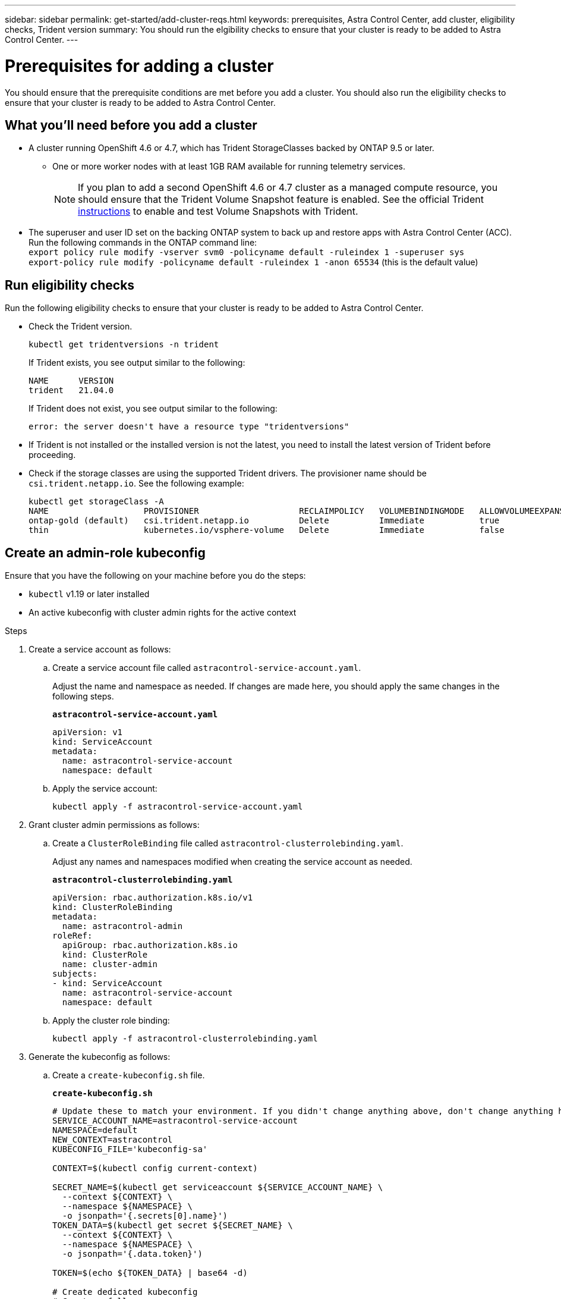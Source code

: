 ---
sidebar: sidebar
permalink: get-started/add-cluster-reqs.html
keywords: prerequisites, Astra Control Center, add cluster, eligibility checks, Trident version
summary: You should run the elgibility checks to ensure that your cluster is ready to be added to Astra Control Center.
---

= Prerequisites for adding a cluster
:hardbreaks:
:icons: font
:imagesdir: ../media/get-started/

You should ensure that the prerequisite conditions are met before you add a cluster. You should also run the eligibility checks to ensure that your cluster is ready to be added to Astra Control Center.
//REFERENCED IN UI. DO NOT MODIFY WITHOUT NOTIFYING UX.

== What you'll need before you add a cluster

* A cluster running OpenShift 4.6 or 4.7, which has Trident StorageClasses backed by ONTAP 9.5 or later.
** One or more worker nodes with at least 1GB RAM available for running telemetry services.
+
NOTE: If you plan to add a second OpenShift 4.6 or 4.7 cluster as a managed compute resource, you should ensure that the Trident Volume Snapshot feature is enabled. See the official Trident https://netapp-trident.readthedocs.io/en/stable-v21.04/kubernetes/operations/tasks/volumes/snapshots.html?highlight=volumesnapshot#on-demand-volume-snapshots[instructions^] to enable and test Volume Snapshots with Trident.
* The superuser and user ID set on the backing ONTAP system to back up and restore apps with Astra Control Center (ACC). Run the following commands in the ONTAP command line:
`export policy rule modify -vserver svm0 -policyname default -ruleindex 1 -superuser sys`
`export-policy rule modify -policyname default -ruleindex 1 -anon 65534` (this is the default value)

////
* Clusters running the Docker daemon with logging that supports `json-file`. Enable this as follows:
. SSH into each worker node and edit the Docker configuration by using sudo:
+
`[docker@worker-0 ~]$ sudo vi /etc/sysconfig/docker`
. Change the `log-driver` from `journald` to `json-file` so that the options line reads as follows:
+
`OPTIONS='--selinux-enabled --log-driver=json-file --signature-verification=false'`
. Restart the Docker daemon:
+
`[docker@worker-0 ~]$ sudo systemctl restart docker`
////

== Run eligibility checks

Run the following eligibility checks to ensure that your cluster is ready to be added to Astra Control Center.

* Check the Trident version.
+
----
kubectl get tridentversions -n trident
----
+
If Trident exists, you see output similar to the following:
+
----
NAME      VERSION
trident   21.04.0
----
+
If Trident does not exist, you see output similar to the following:
+
----
error: the server doesn't have a resource type "tridentversions"
----
* If Trident is not installed or the installed version is not the latest, you need to install the latest version of Trident before proceeding.
////
* Check if the snapshot controller and volumesnapshot Custom Resource Definitions (CRDs) are installed.
+
----
kubectl get sts -A | grep -i snapshot
----
+
If the snapshot controller is installed, you see output similar to the following:
+
----
default     snapshot-controller   1/1     5h18m
----
+
NOTE: The snapshot controller does not have to be installed in the `default` namespace.
+
If the snapshot controller is not installed, you get the following message:
+
----
No resources found
----
////
* Check if the storage classes are using the supported Trident drivers. The provisioner name should be `csi.trident.netapp.io`. See the following example:
+
----
kubectl get storageClass -A
NAME                   PROVISIONER                    RECLAIMPOLICY   VOLUMEBINDINGMODE   ALLOWVOLUMEEXPANSION   AGE
ontap-gold (default)   csi.trident.netapp.io          Delete          Immediate           true                   5d23h
thin                   kubernetes.io/vsphere-volume   Delete          Immediate           false                  6d
----

== Create an admin-role kubeconfig

Ensure that you have the following on your machine before you do the steps:

* `kubectl` v1.19 or later installed
* An active kubeconfig with cluster admin rights for the active context

.Steps
. Create a service account as follows:
.. Create a service account file called ``astracontrol-service-account.yaml``.
+
Adjust the name and namespace as needed. If changes are made here, you should apply the same changes in the following steps.
+
[source]
[subs="specialcharacters,quotes"]
----
*astracontrol-service-account.yaml*
----
+
----
apiVersion: v1
kind: ServiceAccount
metadata:
  name: astracontrol-service-account
  namespace: default
----
.. Apply the service account:
+
----
kubectl apply -f astracontrol-service-account.yaml
----
. Grant cluster admin permissions as follows:
.. Create a `ClusterRoleBinding` file called `astracontrol-clusterrolebinding.yaml`.
+
Adjust any names and namespaces modified when creating the service account as needed.
+
[source]
[subs="specialcharacters,quotes"]
----
*astracontrol-clusterrolebinding.yaml*
----
+
----
apiVersion: rbac.authorization.k8s.io/v1
kind: ClusterRoleBinding
metadata:
  name: astracontrol-admin
roleRef:
  apiGroup: rbac.authorization.k8s.io
  kind: ClusterRole
  name: cluster-admin
subjects:
- kind: ServiceAccount
  name: astracontrol-service-account
  namespace: default
----
.. Apply the cluster role binding:
+
----
kubectl apply -f astracontrol-clusterrolebinding.yaml
----
. Generate the kubeconfig as follows:
.. Create a `create-kubeconfig.sh` file.
+
[source]
[subs="specialcharacters,quotes"]
----
*create-kubeconfig.sh*
----
+
----
# Update these to match your environment. If you didn't change anything above, don't change anything here.
SERVICE_ACCOUNT_NAME=astracontrol-service-account
NAMESPACE=default
NEW_CONTEXT=astracontrol
KUBECONFIG_FILE='kubeconfig-sa'

CONTEXT=$(kubectl config current-context)

SECRET_NAME=$(kubectl get serviceaccount ${SERVICE_ACCOUNT_NAME} \
  --context ${CONTEXT} \
  --namespace ${NAMESPACE} \
  -o jsonpath='{.secrets[0].name}')
TOKEN_DATA=$(kubectl get secret ${SECRET_NAME} \
  --context ${CONTEXT} \
  --namespace ${NAMESPACE} \
  -o jsonpath='{.data.token}')

TOKEN=$(echo ${TOKEN_DATA} | base64 -d)

# Create dedicated kubeconfig
# Create a full copy
kubectl config view --raw > ${KUBECONFIG_FILE}.full.tmp

# Switch working context to correct context
kubectl --kubeconfig ${KUBECONFIG_FILE}.full.tmp config use-context ${CONTEXT}

# Minify
kubectl --kubeconfig ${KUBECONFIG_FILE}.full.tmp \
  config view --flatten --minify > ${KUBECONFIG_FILE}.tmp

# Rename context
kubectl config --kubeconfig ${KUBECONFIG_FILE}.tmp \
  rename-context ${CONTEXT} ${NEW_CONTEXT}

# Create token user
kubectl config --kubeconfig ${KUBECONFIG_FILE}.tmp \
  set-credentials ${CONTEXT}-${NAMESPACE}-token-user \
  --token ${TOKEN}

# Set context to use token user
kubectl config --kubeconfig ${KUBECONFIG_FILE}.tmp \
  set-context ${NEW_CONTEXT} --user ${CONTEXT}-${NAMESPACE}-token-user

# Set context to correct namespace
kubectl config --kubeconfig ${KUBECONFIG_FILE}.tmp \
  set-context ${NEW_CONTEXT} --namespace ${NAMESPACE}

# Flatten/minify kubeconfig
kubectl config --kubeconfig ${KUBECONFIG_FILE}.tmp \
  view --flatten --minify > ${KUBECONFIG_FILE}

# Remove tmp
rm ${KUBECONFIG_FILE}.full.tmp
rm ${KUBECONFIG_FILE}.tmp
----
.. Source the commands to apply them to your Kubernetes cluster.
+
----
source create-kubeconfig.sh
----
. (*Optional*) Rename the kubeconfig to a meaningful name for your cluster. Protect your cluster credential.
+
----
chmod 700 create-kubeconfig.sh
mv kubeconfig-sa.txt YOUR_CLUSTER_NAME_kubeconfig
----

== What's next?

Now that you’ve verified that the prerequisites are met, you're ready to link:setup_overview.html[add a cluster^].

[discrete]
== Find more information
* https://netapp-trident.readthedocs.io/en/latest/frequently_asked_questions.html[Trident documentation^]
* https://docs.netapp.com/us-en/astra-automation/index.html[Use the Astra API^]
